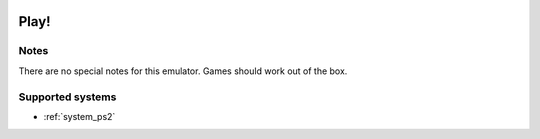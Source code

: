 .. image:: /global/assets/emulators/play.png
	:width: 25%

.. _emulator_play:

Play!
=====

Notes
~~~~~

There are no special notes for this emulator. Games should work out of the box.

Supported systems
~~~~~~~~~~~~~~~~~
- :ref:`system_ps2`